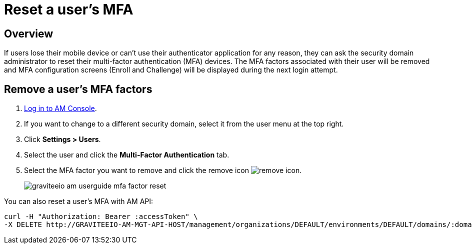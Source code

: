 = Reset a user's MFA
:page-sidebar: am_3_x_sidebar
:page-permalink: am/current/am_userguide_mfa_user_factors.html
:page-folder: am/user-guide
:page-layout: am

== Overview

If users lose their mobile device or can't use their authenticator application for any reason, they can ask the security domain administrator to reset their multi-factor authentication (MFA) devices.
The MFA factors associated with their user will be removed and MFA configuration screens (Enroll and Challenge) will be displayed during the next login attempt.

== Remove a user's MFA factors

. link:/am/current/am_userguide_authentication.html[Log in to AM Console^].
. If you want to change to a different security domain, select it from the user menu at the top right.
. Click *Settings > Users*.
. Select the user and click the *Multi-Factor Authentication* tab.
. Select the MFA factor you want to remove and click the remove icon image:icons/remove-icon.png[].
+
image::am/current/graviteeio-am-userguide-mfa-factor-reset.png[]

You can also reset a user's MFA with AM API:

[source]
----
curl -H "Authorization: Bearer :accessToken" \
-X DELETE http://GRAVITEEIO-AM-MGT-API-HOST/management/organizations/DEFAULT/environments/DEFAULT/domains/:domainId/users/:userId/factors/:factorId
----
